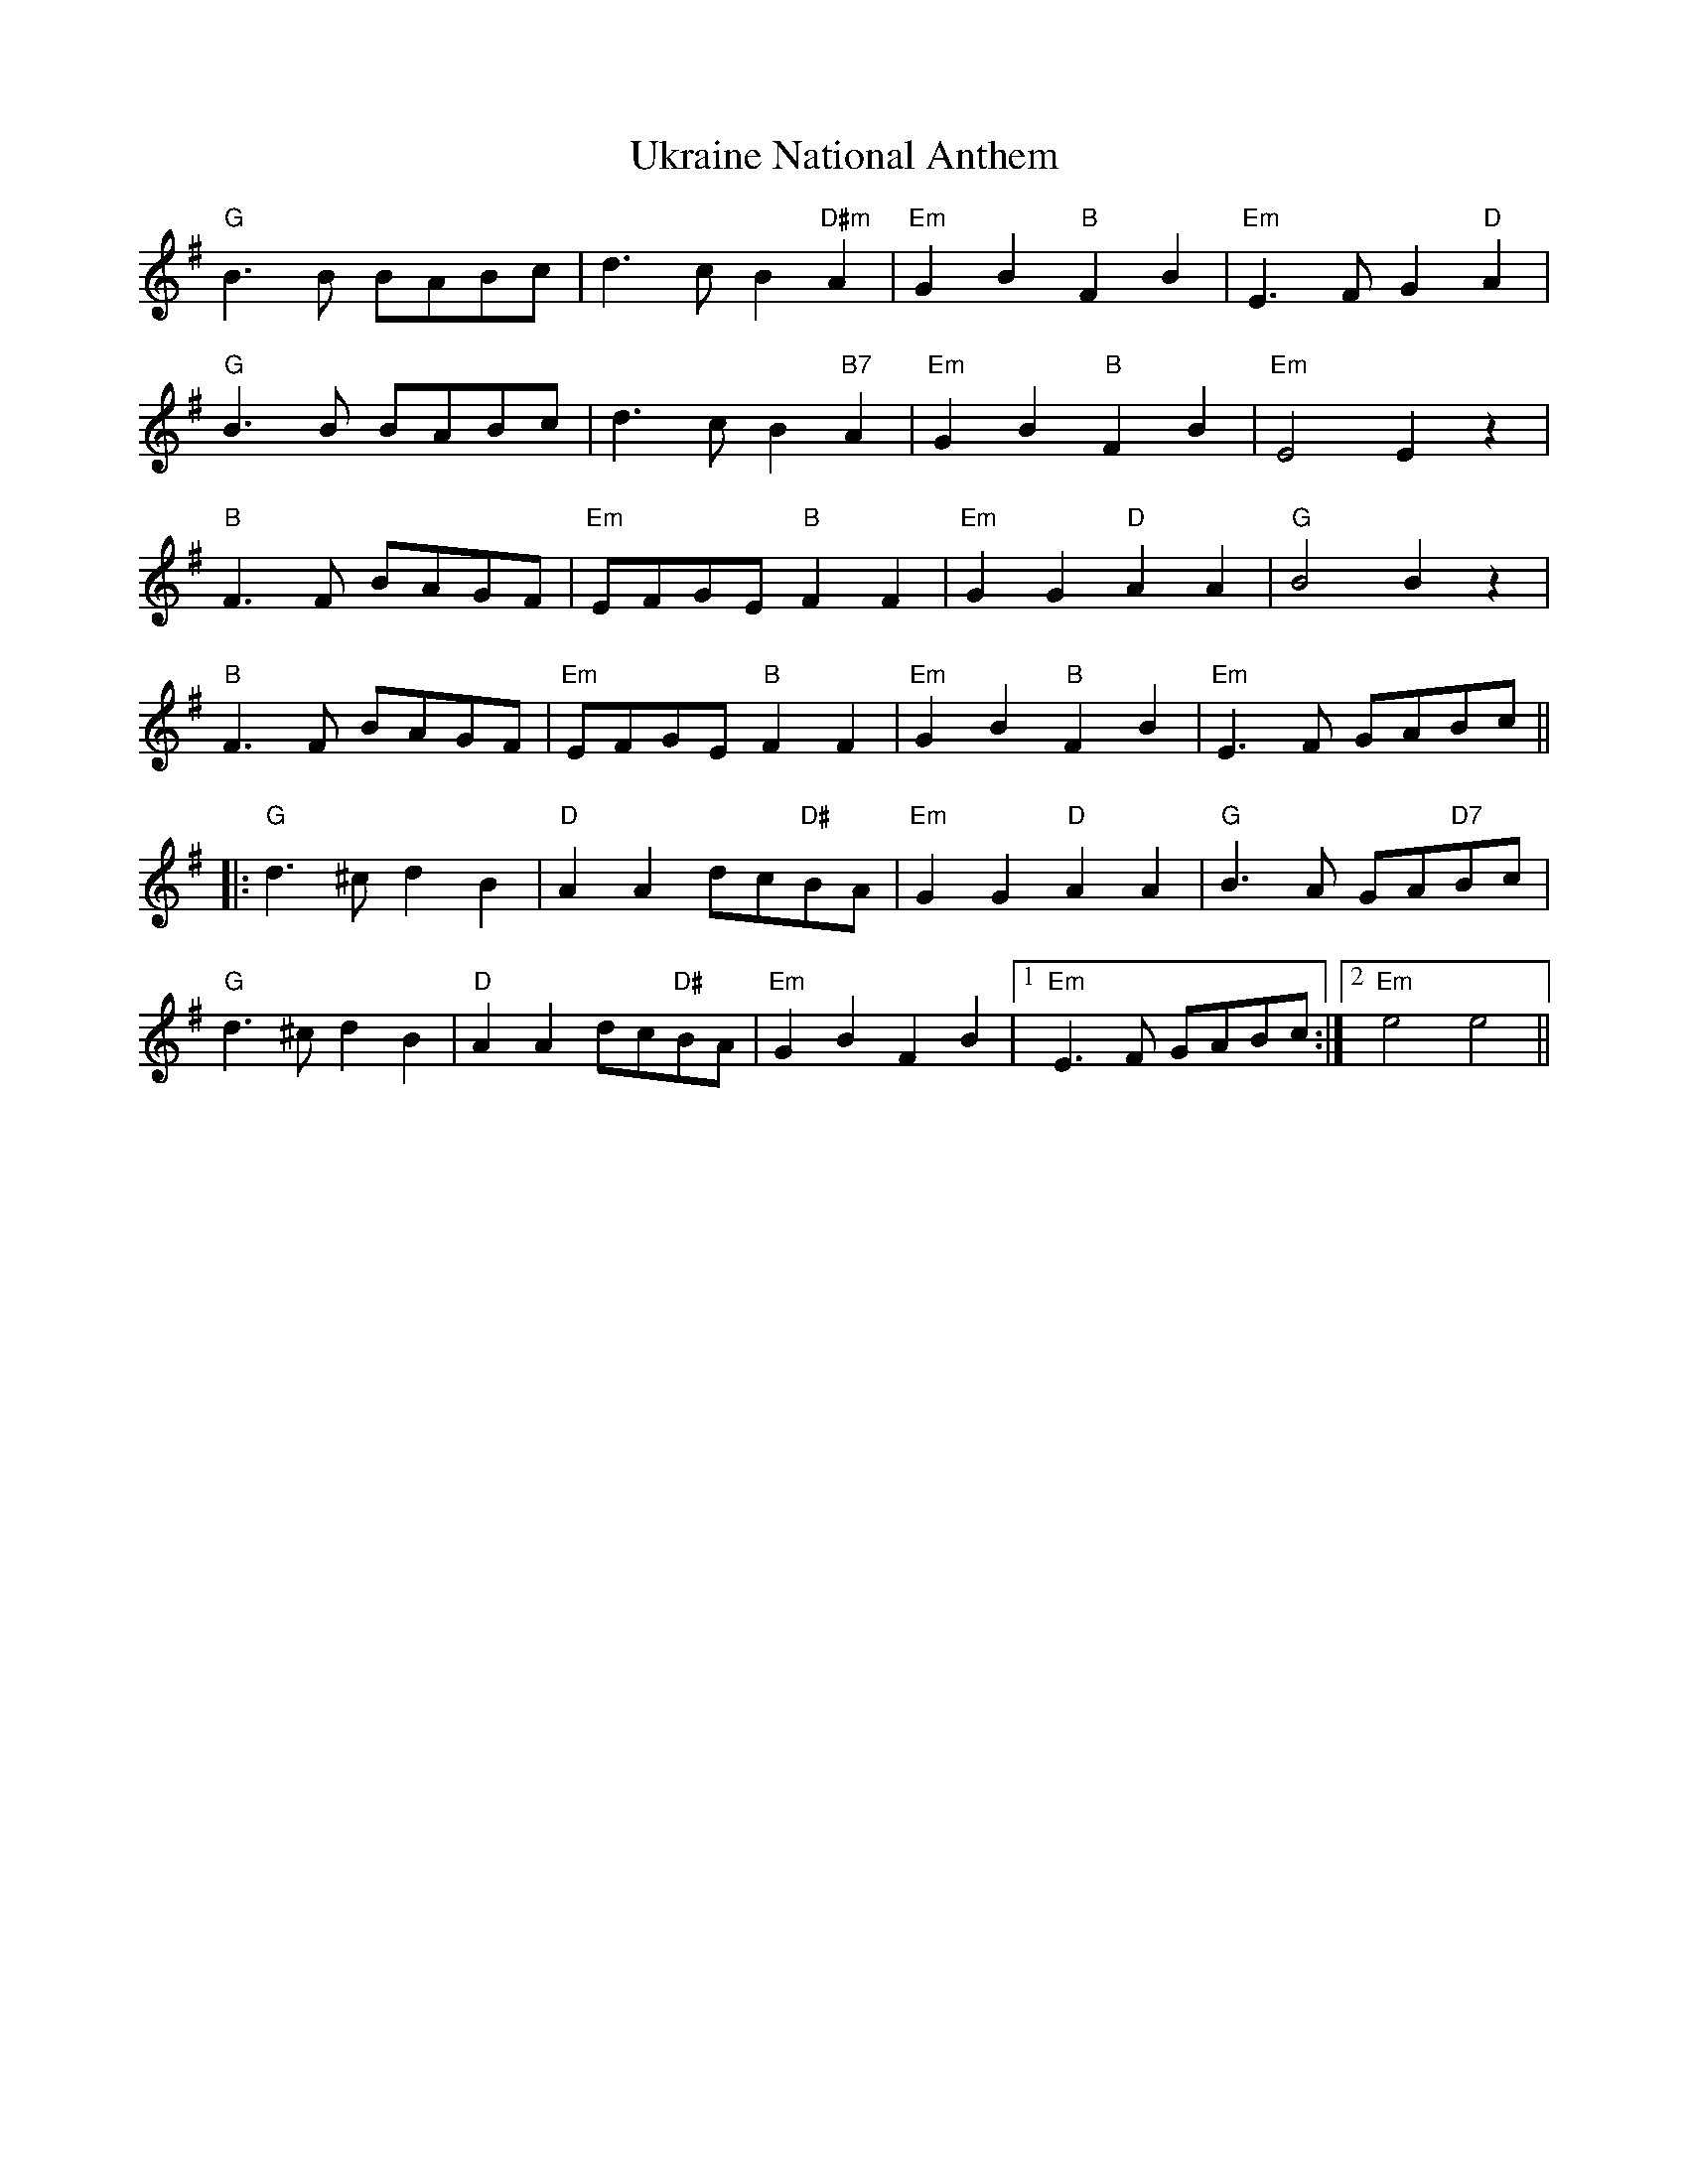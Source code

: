 X: 41511
T: Ukraine National Anthem
R: march
M: 
K: Eminor
"G"B3B BABc|d3c B2"D#m"A2|"Em"G2B2"B"F2B2|"Em"E3F G2"D"A2|
"G"B3B BABc|d3c B2"B7"A2|"Em"G2B2"B"F2B2|"Em"E4 E2z2|
"B"F3F BAGF|"Em"EFGE "B"F2F2|"Em"G2G2"D"A2A2|"G"B4 B2z2|
"B"F3F BAGF|"Em"EFGE "B"F2F2|"Em"G2B2"B"F2B2|"Em"E3F GABc||
|:"G"d3^c d2B2|"D"A2A2 dc"D#"BA|"Em"G2G2 "D"A2A2|"G"B3A GA"D7"Bc|
"G"d3^c d2B2|"D"A2A2 dc"D#"BA|"Em"G2B2 F2B2|1 "Em"E3F GABc:|2 "Em"e4 e4||

